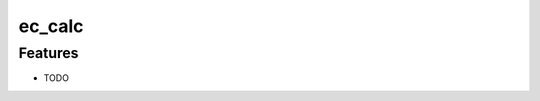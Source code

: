 =============================
ec_calc
=============================

.. image:: https://travis-ci.org/jyesselm/ec_calc.png?branch=master
    :target: https://travis-ci.org/jyesselm/ec_calc

 A simple program to calculate the extinction coefficent of DNA and RNA


Features
--------

* TODO


